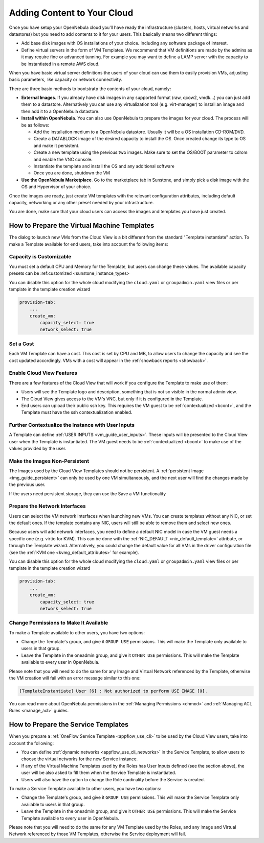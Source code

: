 .. _add_content:

================================================================================
Adding Content to Your Cloud
================================================================================
Once you have setup your OpenNebula cloud you'll have ready the infrastructure
(clusters, hosts, virtual networks and datastores) but you need to add contents
to it for your users. This basically means two different things:

-  Add base disk images with OS installations of your choice. Including any software package of interest.
-  Define virtual servers in the form of VM Templates. We recommend that VM definitions are made by the admins as it may require fine or advanced tunning. For example you may want to define a LAMP server with the capacity to be instantiated in a remote AWS cloud.

When you have basic virtual server definitions the users of your cloud can use them to easily provision VMs, adjusting basic parameters, like capacity or network connectivity.

There are three basic methods to bootstratp the contents of your cloud, namely:

- **External Images**. If you already have disk images in any supported format (raw, qcow2, vmdk...) you can just add them to a datastore. Alternatively you can use any virtualization tool (e.g. virt-manager) to install an image and then add it to a OpenNebula datastore.
- **Install within OpenNebula**. You can also use OpenNebula to prepare the images for your cloud. The process will be as follows:

  - Add the installation medium to a OpenNebula datastore. Usually it will be a OS installation CD-ROM/DVD.
  - Create a DATABLOCK image of the desired capacity to install the OS. Once created change its type to OS and make it persistent.
  - Create a new template using the previous two images. Make sure to set the OS/BOOT parameter to cdrom and enable the VNC console.
  - Instantiate the template and install the OS and any additional software
  - Once you are done, shutdown the VM

-  **Use the OpenNebula Marketplace**. Go to the marketplace tab in Sunstone, and simply pick a disk image with the OS and Hypervisor of your choice.

Once the images are ready, just create VM templates with the relevant configuration attributes, including default capacity, networking or any other preset needed by your infrastructure.

You are done, make sure that your cloud users can access the images and templates you have just created.


.. todo:: Format and review the following contents



How to Prepare the Virtual Machine Templates
================================================================================

.. todo:: not true anymore, instantiate is the same for admin and cloud views

The dialog to launch new VMs from the Cloud View is a bit different from the standard "Template instantiate" action. To make a Template available for end users, take into account the following items:

Capacity is Customizable
--------------------------------------------------------------------------------

.. todo:: Instance types are deprecated

You must set a default CPU and Memory for the Template, but users can change these values. The available capacity presets can be :ref:customized <sunstone_instance_types>

|prepare-tmpl-capacity|

You can disable this option for the whole cloud modifying the ``cloud.yaml`` or ``groupadmin.yaml`` view files or per template in the template creation wizard

.. code::

    provision-tab:
        ...
        create_vm:
            capacity_select: true
            network_select: true

Set a Cost
--------------------------------------------------------------------------------

Each VM Template can have a cost. This cost is set by CPU and MB, to allow users to change the capacity and see the cost updated accordingly. VMs with a cost will appear in the :ref:`showback reports <showback>`.

.. todo:: add image showback_template_wizard

.. _cloud_view_features:

Enable Cloud View Features
--------------------------------------------------------------------------------

There are a few features of the Cloud View that will work if you configure the Template to make use of them:

* Users will see the Template logo and description, something that is not so visible in the normal admin view.

* The Cloud View gives access to the VM's VNC, but only if it is configured in the Template.

* End users can upload their public ssh key. This requires the VM guest to be :ref:`contextualized <bcont>`, and the Template must have the ssh contextualization enabled.

|prepare-tmpl-ssh|

Further Contextualize the Instance with User Inputs
--------------------------------------------------------------------------------

A Template can define :ref:`USER INPUTS <vm_guide_user_inputs>`. These inputs will be presented to the Cloud View user when the Template is instantiated. The VM guest needs to be :ref:`contextualized <bcont>` to make use of the values provided by the user.

|prepare-tmpl-user-input-2|

Make the Images Non-Persistent
--------------------------------------------------------------------------------

The Images used by the Cloud View Templates should not be persistent. A :ref:`persistent Image <img_guide_persistent>` can only be used by one VM simultaneously, and the next user will find the changes made by the previous user.

.. todo:: add link to save a VM

If the users need persistent storage, they can use the Save a VM functionality

.. _cloud_view_select_network:

Prepare the Network Interfaces
--------------------------------------------------------------------------------

Users can select the VM network interfaces when launching new VMs. You can create templates without any NIC, or set the default ones. If the template contains any NIC, users will still be able to remove them and select new ones.

|prepare-tmpl-network|

Because users will add network interfaces, you need to define a default NIC model in case the VM guest needs a specific one (e.g. virtio for KVM). This can be done with the :ref:`NIC_DEFAULT <nic_default_template>` attribute, or through the Template wizard. Alternatively, you could change the default value for all VMs in the driver configuration file (see the :ref:`KVM one <kvmg_default_attributes>` for example).

|prepare-tmpl-nic-default|

You can disable this option for the whole cloud modifying the ``cloud.yaml`` or ``groupadmin.yaml`` view files or per template in the template creation wizard

.. code::

    provision-tab:
        ...
        create_vm:
            capacity_select: true
            network_select: true

Change Permissions to Make It Available
--------------------------------------------------------------------------------

To make a Template available to other users, you have two options:

* Change the Template's group, and give it ``GROUP USE`` permissions. This will make the Template only available to users in that group.
* Leave the Template in the oneadmin group, and give it ``OTHER USE`` permissions. This will make the Template available to every user in OpenNebula.

|prepare-tmpl-chgrp|

Please note that you will need to do the same for any Image and Virtual Network referenced by the Template, otherwise the VM creation will fail with an error message similar to this one:

.. code::

    [TemplateInstantiate] User [6] : Not authorized to perform USE IMAGE [0].

You can read more about OpenNebula permissions in the :ref:`Managing Permissions <chmod>` and :ref:`Managing ACL Rules <manage_acl>` guides.

.. _cloud_view_services:

How to Prepare the Service Templates
================================================================================

When you prepare a :ref:`OneFlow Service Template <appflow_use_cli>` to be used by the Cloud View users, take into account the following:

* You can define :ref:`dynamic networks <appflow_use_cli_networks>` in the Service Template, to allow users to choose the virtual networks for the new Service instance.
* If any of the Virtual Machine Templates used by the Roles has User Inputs defined (see the section above), the user will be also asked to fill them when the Service Template is instantiated.
* Users will also have the option to change the Role cardinality before the Service is created.

|prepare-tmpl-flow-1|

|prepare-tmpl-flow-2|

To make a Service Template available to other users, you have two options:

* Change the Template's group, and give it ``GROUP USE`` permissions. This will make the Service Template only available to users in that group.
* Leave the Template in the oneadmin group, and give it ``OTHER USE`` permissions. This will make the Service Template available to every user in OpenNebula.

Please note that you will need to do the same for any VM Template used by the Roles, and any Image and Virtual Network referenced by those VM Templates, otherwise the Service deployment will fail.


.. |prepare-tmpl-chgrp| image:: /images/prepare-tmpl-chgrp.png
.. |prepare-tmpl-network| image:: /images/prepare-tmpl-network.png
.. |prepare-tmpl-capacity| image:: /images/prepare-tmpl-capacity.png
.. |prepare-tmpl-nic-default| image:: /images/prepare-tmpl-nic-default.png
.. |prepare-tmpl-ssh| image:: /images/prepare-tmpl-ssh.png
.. |prepare-tmpl-user-input-1| image:: /images/prepare-tmpl-user-input-1.png
.. |prepare-tmpl-user-input-2| image:: /images/prepare-tmpl-user-input-2.png
.. |prepare-tmpl-flow-1| image:: /images/prepare-tmpl-flow-1.png
.. |prepare-tmpl-flow-2| image:: /images/prepare-tmpl-flow-2.png